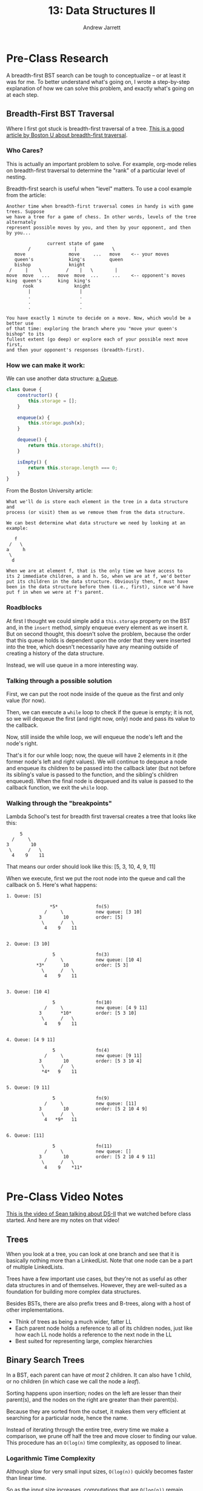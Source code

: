#+TITLE: 13: Data Structures II
#+AUTHOR: Andrew Jarrett
#+EMAIL: ahrjarrett@gmail.com
#+OPTIONS: num:nil

* Pre-Class Research

A breadth-first BST search can be tough to conceptualize -- or at least it was for me. To better understand what's going on, I wrote a step-by-step explanation of how we can solve this problem, and exactly what's going on at each step.

** Breadth-First BST Traversal

Where I first got stuck is breadth-first traversal of a tree. [[https://www.cs.bu.edu/teaching/c/tree/breadth-first/][This is a good article by Boston U about breadth-first traversal]].

*** Who Cares?

This is actually an important problem to solve. For example, org-mode relies on breadth-first traversal to determine the "rank" of a particular level of nesting. 

Breadth-first search is useful when "level" matters. To use a cool example from the article:

#+BEGIN_SRC
Another time when breadth-first traversal comes in handy is with game trees. Suppose 
we have a tree for a game of chess. In other words, levels of the tree  alternately 
represent possible moves by you, and then by your opponent, and then by you...

               current state of game
        /                |             \
   move                move     ...   move    <-- your moves
   queen's             king's         queen
   bishop              knight
 /     |    \         /    |   \        |
move  move   ...   move  move  ...     ...    <-- opponent's moves
king  queen's      king  king's
      rook               knight
        |                  |
        .                  .
        .                  .
        .                  .

You have exactly 1 minute to decide on a move. Now, which would be a better use 
of that time: exploring the branch where you "move your queen's bishop" to its 
fullest extent (go deep) or explore each of your possible next move first, 
and then your opponent's responses (breadth-first).
#+END_SRC

*** How we can make it work:

We can use another data structure: [[https://github.com/ahrjarrett/Data-Structures-II/blob/77bb01e41b8fe7f4b041e049f33810aed3065e7e/src/queue-helper.js][a Queue]].

#+BEGIN_SRC js
  class Queue {
      constructor() {
          this.storage = [];
      }

      enqueue(x) {
          this.storage.push(x);
      }

      dequeue() {
          return this.storage.shift();
      }

      isEmpty() {
          return this.storage.length === 0;
      }
  }
#+END_SRC

From the Boston University article:

#+BEGIN_SRC
What we'll do is store each element in the tree in a data structure and 
process (or visit) them as we remove them from the data structure.

We can best determine what data structure we need by looking at an example:

   f
 /   \
a     h
 \
  d

When we are at element f, that is the only time we have access to 
its 2 immediate children, a and h. So, when we are at f, we'd better 
put its children in the data structure. Obviously then, f must have 
been in the data structure before them (i.e., first), since we'd have 
put f in when we were at f's parent.
#+END_SRC


*** Roadblocks

At first I thought we could simple add a =this.storage= property on the BST and, in the =insert= method, simply enqueue every element as we insert it. But on second thought, this doesn't solve the problem, because the order that this queue holds is dependent upon the order that they were inserted into the tree, which doesn't necessarily have any meaning outside of creating a history of the data structure.

Instead, we will use queue in a more interesting way.

*** Talking through a possible solution

First, we can put the root node inside of the queue as the first and only value (for now).

Then, we can execute a =while= loop to check if the queue is empty; it is not, so we will dequeue the first (and right now, only) node and pass its value to the callback.

Now, still inside the while loop, we will enqueue the node's left and the node's right.

That's it for our while loop; now, the queue will have 2 elements in it (the former node's left and right values). We will continue to dequeue a node and enqueue its children to be passed into the callback later (but not before its sibling's value is passed to the function, and the sibling's children enqueued). When the final node is dequeued and its value is passed to the callback function, we exit the =while= loop.


*** Walking through the "breakpoints"

Lambda School's test for breadth first traversal creates a tree that looks like this:

#+BEGIN_SRC 
                 5
              /     \
            3        10
             \      /   \
              4    9    11
#+END_SRC

That means our order should look like this: [5, 3, 10, 4, 9, 11]

When we execute, first we put the root node into the queue and call the callback on 5. Here's what happens:

#+BEGIN_SRC
1. Queue: [5]

                *5*              fn(5)
              /     \            new queue: [3 10]
            3        10          order: [5]
             \      /   \
              4    9    11


2. Queue: [3 10]

                 5               fn(3)
              /     \            new queue: [10 4]
           *3*       10          order: [5 3]
             \      /   \
              4    9    11


3. Queue: [10 4]

                 5               fn(10)
              /     \            new queue: [4 9 11]
            3       *10*         order: [5 3 10]
             \      /   \
              4    9    11


4. Queue: [4 9 11]

                 5               fn(4)
              /     \            new queue: [9 11]
            3        10          order: [5 3 10 4]
             \      /   \
             *4*   9    11


5. Queue: [9 11]

                 5               fn(9)
              /     \            new queue: [11]
            3        10          order: [5 2 10 4 9]
             \      /   \
              4   *9*   11


6. Queue: [11]

                 5               fn(11)
              /     \            new queue: []
            3        10          order: [5 2 10 4 9 11]
             \      /   \
              4    9    *11*

#+END_SRC
* Pre-Class Video Notes

[[https://www.youtube.com/watch?v=FBlxViiYm9A][This is the video of Sean talking about DS-II]] that we watched before class started. And here are my notes on that video!

** Trees

When you look at a tree, you can look at one branch and see that it is basically nothing more than a LinkedList. Note that one node can be a part of multiple LinkedLists.

Trees have a few important use cases, but they're not as useful as other data structures in and of themselves. However, they are well-suited as a foundation for building more complex data structures.

Besides BSTs, there are also prefix trees and B-trees, along with a host of other implementations.

- Think of trees as being a much wider, fatter LL
- Each parent node holds a reference to all of its children nodes, just like how each LL node holds a reference to the next node in the LL
- Best suited for representing large, complex hierarchies

** Binary Search Trees

In a BST, each parent can have /at most/ 2 children. It can also have 1 child, or no children (in which case we call the node a /leaf/).

Sorting happens upon insertion; nodes on the left are lesser than their parent(s), and the nodes on the right are greater than their parent(s).

Because they are sorted from the outset, it makes them very efficient at searching for a particular node, hence the name.

Instead of iterating through the entire tree, every time we make a comparison, we prune off half the tree and move closer to finding our value. This procedure has an =O(log(n)= time complexity, as opposed to linear.

*** Logarithmic Time Complexity

Although slow for very small input sizes, =O(log(n))= quickly becomes faster than linear time.

So as the input size increases, computations that are =O(log(n))= remain extremely efficient.

If we had a BST containing 1,000,000 nodes, how many steps would that take to perform?

#+BEGIN_SRC
  1000000 / 2 / 2 / 2 ... = 1?
#+END_SRC

In this case, the number of steps required to find the value, at worst, is about 20. This assumes a perfectly balanced tree, of course.

*** 2 Types of Searching Algorithms

There are 2 main categories of searching algorithms for trees:

**** 1: Depth-First Search

Traverse all the way down, then back up and across to find a particular node.

**** 2: Breadth-First Search

First traverse the node's immediately children, then traverse the grandchildren, then the great-grandchildren, and so on.

** Graphs

Graphs have been gaining traction in the past decade or so.

One of the most common use cases for graphs is a network -- i.e., a social network like Facebook.

Graphs may seem structurally similar to trees, but the purpose of a graph is representing connections between nodes. These connections, or *edges*, are what is important.

The nodes, or /vertices/, are the points where lines connect, and the lines as already said are the /edges/.

There are two main flavors of graphs:

*** Directed Graphs

Arrows, in a directed graph, represent directionality. If we were modeling a map, and the vertices are cities, then the edges could represent direction of traffic.

Note that this traffic can be one way.

*** Undirected Graphs

When there isn't any inherent directionality involved or implied by an edge (for example, when two people are friends on Facebook, that connection is reciprocal and bi-directional), then we would use an undirected graph to model the problem.

**** Representing connections

This is an example of how we might represent connections, or edges, between vertices:

#+BEGIN_SRC js
  const graphNode1 = {
      edges: ['graphNode2'],
      ...
  }

  const graphNode2 = {
      edges: ['graphNode1'],
      ...
  }
#+END_SRC

